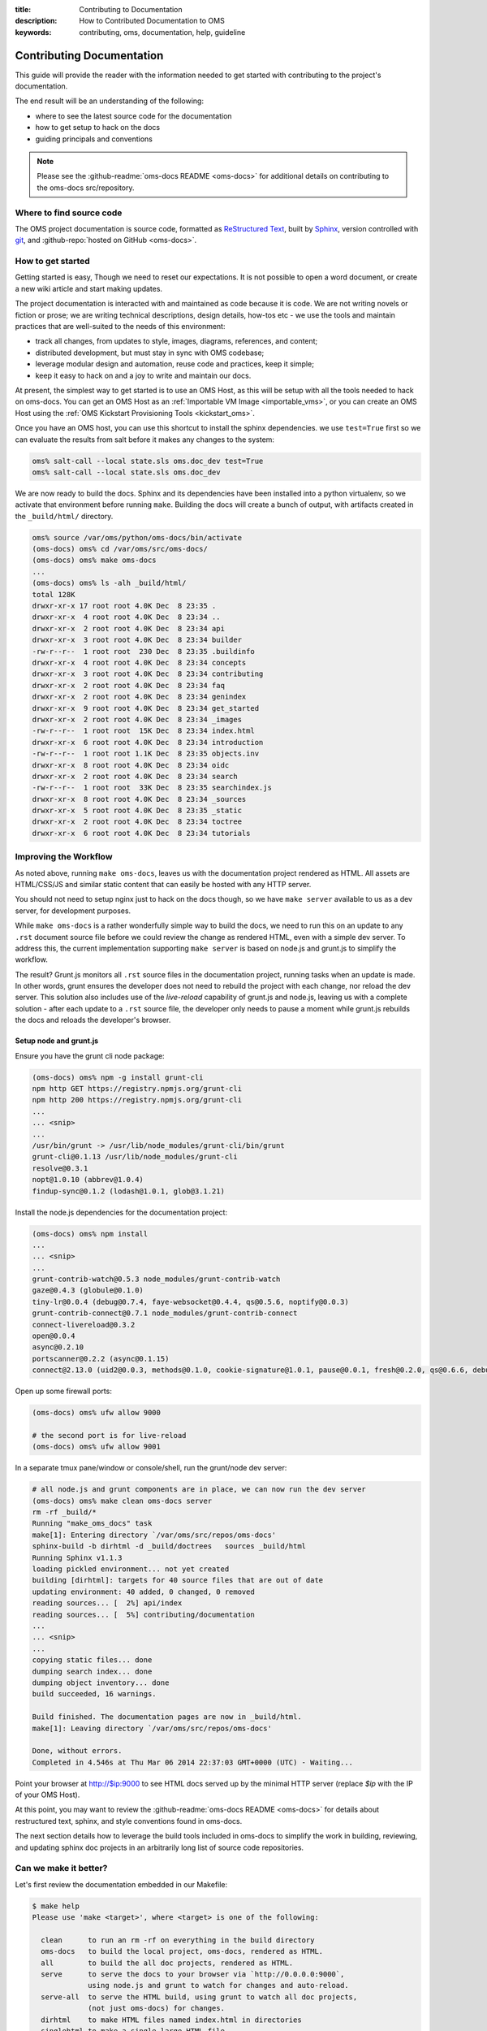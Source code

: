 :title: Contributing to Documentation
:description: How to Contributed Documentation to OMS
:keywords: contributing, oms, documentation, help, guideline


.. _contribute_docs:

Contributing Documentation
==========================

This guide will provide the reader with the information needed to get started
with contributing to the project's documentation.

The end result will be an understanding of the following:

* where to see the latest source code for the documentation
* how to get setup to hack on the docs
* guiding principals and conventions


.. note::

   Please see the :github-readme:`oms-docs README <oms-docs>` for additional
   details on contributing to the oms-docs src/repository.


Where to find source code
-------------------------

The OMS project documentation is source code, formatted as `ReStructured Text`_,
built by `Sphinx`_, version controlled with `git`_, and :github-repo:`hosted on
GitHub <oms-docs>`.

.. _ReStructured Text: http://docutils.sourceforge.net/rst.html
.. _Sphinx: http://sphinx-doc.org/index.html
.. _git: http://git-scm.com/


How to get started
------------------

Getting started is easy, Though we need to reset our expectations. It is not
possible to open a word document, or create a new wiki article and start making
updates.

The project documentation is interacted with and maintained as code because it
is code. We are not writing novels or fiction or prose; we are writing technical
descriptions, design details, how-tos etc - we use the tools and maintain
practices that are well-suited to the needs of this environment:

* track all changes, from updates to style, images, diagrams, references, and
  content;
* distributed development, but must stay in sync with OMS codebase;
* leverage modular design and  automation, reuse code and practices, keep it
  simple;
* keep it easy to hack on and a joy to write and maintain our docs.

At present, the simplest way to get started is to use an OMS Host, as this will
be setup with all the tools needed to hack on oms-docs. You can get an OMS Host
as an :ref:`Importable VM Image <importable_vms>`, or you can create an OMS Host
using the :ref:`OMS Kickstart Provisioning Tools <kickstart_oms>`.

Once you have an OMS host, you can use this shortcut to install the sphinx
dependencies. we use ``test=True`` first so we can evaluate the results from salt
before it makes any changes to the system:

.. code:: bash

   oms% salt-call --local state.sls oms.doc_dev test=True
   oms% salt-call --local state.sls oms.doc_dev


We are now ready to build the docs. Sphinx and its dependencies have been
installed into a python virtualenv, so we activate that environment before
running ``make``. Building the docs will create a bunch of output, with artifacts
created in the ``_build/html/`` directory.

.. code:: bash

   oms% source /var/oms/python/oms-docs/bin/activate
   (oms-docs) oms% cd /var/oms/src/oms-docs/
   (oms-docs) oms% make oms-docs
   ...
   (oms-docs) oms% ls -alh _build/html/
   total 128K
   drwxr-xr-x 17 root root 4.0K Dec  8 23:35 .
   drwxr-xr-x  4 root root 4.0K Dec  8 23:34 ..
   drwxr-xr-x  2 root root 4.0K Dec  8 23:34 api
   drwxr-xr-x  3 root root 4.0K Dec  8 23:34 builder
   -rw-r--r--  1 root root  230 Dec  8 23:35 .buildinfo
   drwxr-xr-x  4 root root 4.0K Dec  8 23:34 concepts
   drwxr-xr-x  3 root root 4.0K Dec  8 23:34 contributing
   drwxr-xr-x  2 root root 4.0K Dec  8 23:34 faq
   drwxr-xr-x  2 root root 4.0K Dec  8 23:34 genindex
   drwxr-xr-x  9 root root 4.0K Dec  8 23:34 get_started
   drwxr-xr-x  2 root root 4.0K Dec  8 23:34 _images
   -rw-r--r--  1 root root  15K Dec  8 23:34 index.html
   drwxr-xr-x  6 root root 4.0K Dec  8 23:34 introduction
   -rw-r--r--  1 root root 1.1K Dec  8 23:35 objects.inv
   drwxr-xr-x  8 root root 4.0K Dec  8 23:34 oidc
   drwxr-xr-x  2 root root 4.0K Dec  8 23:34 search
   -rw-r--r--  1 root root  33K Dec  8 23:35 searchindex.js
   drwxr-xr-x  8 root root 4.0K Dec  8 23:34 _sources
   drwxr-xr-x  5 root root 4.0K Dec  8 23:35 _static
   drwxr-xr-x  2 root root 4.0K Dec  8 23:34 toctree
   drwxr-xr-x  6 root root 4.0K Dec  8 23:34 tutorials


Improving the Workflow
----------------------

As noted above, running ``make oms-docs``, leaves us with the documentation
project rendered as HTML. All assets are HTML/CSS/JS and similar static content
that can easily be hosted with any HTTP server.

You should not need to setup nginx just to hack on the docs though, so we have
``make server`` available to us as a dev server, for development purposes.

While ``make oms-docs`` is a rather wonderfully simple way to build the docs, we
need to run this on an update to any ``.rst`` document source file before we
could review the change as rendered HTML, even with a simple dev server. To
address this, the current implementation supporting ``make server`` is based on
node.js and grunt.js to simplify the workflow.

The result? Grunt.js monitors all ``.rst`` source files in the documentation
project, running tasks when an update is made. In other words, grunt ensures the
developer does not need to rebuild the project with each change, nor reload the
dev server. This solution also includes use of the *live-reload* capability of
grunt.js and node.js, leaving us with a complete solution - after each update to
a ``.rst`` source file, the developer only needs to pause a moment while grunt.js
rebuilds the docs and reloads the developer's browser.


Setup node and grunt.js
~~~~~~~~~~~~~~~~~~~~~~~

Ensure you have the grunt cli node package:

.. code:: bash

   (oms-docs) oms% npm -g install grunt-cli
   npm http GET https://registry.npmjs.org/grunt-cli
   npm http 200 https://registry.npmjs.org/grunt-cli
   ...
   ... <snip>
   ...
   /usr/bin/grunt -> /usr/lib/node_modules/grunt-cli/bin/grunt
   grunt-cli@0.1.13 /usr/lib/node_modules/grunt-cli
   resolve@0.3.1
   nopt@1.0.10 (abbrev@1.0.4)
   findup-sync@0.1.2 (lodash@1.0.1, glob@3.1.21)


Install the node.js dependencies for the documentation project:

.. code:: bash

   (oms-docs) oms% npm install
   ...
   ... <snip>
   ...
   grunt-contrib-watch@0.5.3 node_modules/grunt-contrib-watch
   gaze@0.4.3 (globule@0.1.0)
   tiny-lr@0.0.4 (debug@0.7.4, faye-websocket@0.4.4, qs@0.5.6, noptify@0.0.3)
   grunt-contrib-connect@0.7.1 node_modules/grunt-contrib-connect
   connect-livereload@0.3.2
   open@0.0.4
   async@0.2.10
   portscanner@0.2.2 (async@0.1.15)
   connect@2.13.0 (uid2@0.0.3, methods@0.1.0, cookie-signature@1.0.1, pause@0.0.1, fresh@0.2.0, qs@0.6.6, debug@0.7.4, bytes@0.2.1, buffer-crc32@0.2.1, raw-body@1.1.2, batch@0.5.0, cookie@0.1.0, compressible@1.0.0, negotiator@0.3.0, send@0.1.4, multiparty@2.2.0)


Open up some firewall ports:

.. code:: bash

   (oms-docs) oms% ufw allow 9000

   # the second port is for live-reload
   (oms-docs) oms% ufw allow 9001


In a separate tmux pane/window or console/shell, run the grunt/node dev server:

.. code:: bash

   # all node.js and grunt components are in place, we can now run the dev server
   (oms-docs) oms% make clean oms-docs server
   rm -rf _build/*
   Running "make_oms_docs" task
   make[1]: Entering directory `/var/oms/src/repos/oms-docs'
   sphinx-build -b dirhtml -d _build/doctrees   sources _build/html
   Running Sphinx v1.1.3
   loading pickled environment... not yet created
   building [dirhtml]: targets for 40 source files that are out of date
   updating environment: 40 added, 0 changed, 0 removed
   reading sources... [  2%] api/index
   reading sources... [  5%] contributing/documentation
   ...
   ... <snip>
   ...
   copying static files... done
   dumping search index... done
   dumping object inventory... done
   build succeeded, 16 warnings.

   Build finished. The documentation pages are now in _build/html.
   make[1]: Leaving directory `/var/oms/src/repos/oms-docs'

   Done, without errors.
   Completed in 4.546s at Thu Mar 06 2014 22:37:03 GMT+0000 (UTC) - Waiting...


Point your browser at http://$ip:9000 to see HTML docs served up by the
minimal HTTP server (replace *$ip* with the IP of your OMS Host).

At this point, you may want to review the :github-readme:`oms-docs README
<oms-docs>` for details about restructured text, sphinx, and style conventions
found in oms-docs.

The next section details how to leverage the build tools included in oms-docs
to simplify the work in building, reviewing, and updating sphinx doc projects
in an arbitrarily long list of source code repositories.


Can we make it better?
----------------------


Let's first review the documentation embedded in our Makefile:

.. frustratingly, this code is not yet working, it'll include an extraneous
.. line we don't want, and in the final rendered output you will see:
.. make[2]: Entering directory `/home/oms/repos/oms-docs'
..
.. .. runblock:: console
..
..    $ make help
.. so instead, we generate this manually:


.. code::

   $ make help
   Please use 'make <target>', where <target> is one of the following:

     clean      to run an rm -rf on everything in the build directory
     oms-docs   to build the local project, oms-docs, rendered as HTML.
     all        to build the all doc projects, rendered as HTML.
     serve      to serve the docs to your browser via `http://0.0.0.0:9000`,
                using node.js and grunt to watch for changes and auto-reload.
     serve-all  to serve the HTML build, using grunt to watch all doc projects,
                (not just oms-docs) for changes.
     dirhtml    to make HTML files named index.html in directories
     singlehtml to make a single large HTML file
     json       to make JSON files
     latex      to make LaTeX files, you can set PAPER=a4 or PAPER=letter
     latexpdf   to make LaTeX files and run them through pdflatex
     text       to make text files
     man        to make manual pages
     changes    to make an overview of all changed/added/deprecated items
     linkcheck  to check all external links for integrity
     doctest    to run all doctests embedded in the documentation (if enabled)


   Note that, for each of the following repositories:

     oms-admin
     oms-core
     oms-deploy
     oms-experimental
     oms-kickstart
     oms-oidc
     oms-salt-core
     oms-salt-tcf
     oms-ui
     oms-vrc
     python-oidc

   ..each of the following targets are available:

     html       to make standalone HTML files
     singlehtml to make a single large HTML file
     json       to make JSON files
     text       to make text files
     man        to make manual pages
     changes    to make an overview of all changed/added/deprecated items
     linkcheck  to check all external links for integrity
     doctest    to run all doctests embedded in the documentation (if enabled)


   These are available in the form: make <project>-<target>

   For example: make oms-core-html
                make oms-deploy-doctest
   and so on...


   In addition, the target 'all_docs-html' will run the HTML build for
   the sphinx documentation projects listed when creating this Makefile.

   (the list of projects to be built is as noted above)


   The variables in this Makefile are set as follows:

     PYTHON:        python
     BUILDDIR:      _build
     SPHINXOPTS:
     SPHINXBUILD:   sphinx-build
     ALLSPHINXOPTS: -d _build/doctrees


   In general, you will want to either:

     a) build/host oms-docs, eg: 'make oms-docs serve'
     b) build/host all doc projects, eg: 'make all serve-all'
     c) you want to clean first, eg: 'make clean all serve-all'
     d) build something specific, eg: 'make oms-deploy-linkcheck'


Of particular interest are the details about ``make all`` and ``make serve-all``,
these are the make targets associated with building and serving all doc projects
configured within the Makefile.


.. _update_doc_builder:

Add a repository
~~~~~~~~~~~~~~~~

How do you update the multi-project doc build to include new repositories? At
the moment, it requires a few updates:

#. Open ``oms-docs/conf/config-gen.py`` for editing.
#. Locate the list of repositories, ``project_list``, and add the name of the
   project to this list - this project is expected to exist as a directory
   one-level up from oms-docs (in the same directory as oms-docs).
#. Jump into the ``conf`` directory and run ``python config-gen.py`` with no
   arguments. This will create a new Makefile, Gruntfile.js, and zGruntfile.js.
#. Overwrite the old Makefile: ``cp Makefile ../``
#. Create a new directory, in your project: ``mkdir docs``
#. Create a python config for the sphinx doc project:
   ``cp ../oms-docs/sources/conf.py ./docs/``.
#. Edit the config to be specific to your project.
#. Add the ``toctree.rst`` and ``index.rst`` documents, using existing sources
   in OMS as examples. The index page is the front/first page for the projects's
   documentation, while the toc tree is the Table of Contents.
#. TEST! use ``make clean all serve-all`` to test everything together, though
   you can use ``make project-html``, where *project* is the name of the project
   specified in the update to the ``project_list`` variable.


Maybe you need to dig deeper
~~~~~~~~~~~~~~~~~~~~~~~~~~~~

Let's look at what tasks the default Gruntfile provides, these are specific to
oms-docs:

.. .. runblock:: console
..
..    $ cd ../conf && grunt --help

.. code::

   Grunt: The JavaScript Task Runner (v0.4.5)

   Usage
    grunt [options] [task [task ...]]

   Options
        --help, -h  Display this help text.
            --base  Specify an alternate base path. By default, all file paths are
                    relative to the Gruntfile. (grunt.file.setBase) *
        --no-color  Disable colored output.
       --gruntfile  Specify an alternate Gruntfile. By default, grunt looks in the
                    current or parent directories for the nearest Gruntfile.js or
                    Gruntfile.coffee file.
       --debug, -d  Enable debugging mode for tasks that support it.
           --stack  Print a stack trace when exiting with a warning or fatal
                    error.
       --force, -f  A way to force your way past warnings. Want a suggestion?
                    Don't use this option, fix your code.
           --tasks  Additional directory paths to scan for task and "extra" files.
                    (grunt.loadTasks) *
             --npm  Npm-installed grunt plugins to scan for task and "extra"
                    files. (grunt.loadNpmTasks) *
        --no-write  Disable writing files (dry run).
     --verbose, -v  Verbose mode. A lot more information output.
     --version, -V  Print the grunt version. Combine with --verbose for more info.
      --completion  Output shell auto-completion rules. See the grunt-cli
                    documentation for more information.

   Options marked with * have methods exposed via the grunt API and should instead
   be specified inside the Gruntfile wherever possible.

   Available tasks:
     make_clean      run make clean on build directory/artifacts
     make_oms_docs   run sphinx build on oms-docs only
     serve_oms_docs  Alias for "connect", "watch" tasks.
     default         Alias for "make_oms_docs", "serve_oms_docs" tasks.
     watch           Run predefined tasks whenever watched files change.
     connect         Start a connect web server. *



There is an additional Gruntfile available for serving the build artifacts and
then watching all doc projects, here are the tasks provided:

.. .. runblock:: console
..
..    $ cd ../conf && grunt --help --gruntfile conf/zGruntfile.js


.. code::

   Available tasks:
     make_clean                  run make clean on build directory/artifacts
     make_oms-admin_html         run sphinx make for oms-admin
     make_oms-core_html          run sphinx make for oms-core
     make_oms-deploy_html        run sphinx make for oms-deploy
     make_oms-experimental_html  run sphinx make for oms-experimental
     make_oms-kickstart_html     run sphinx make for oms-kickstart
     make_oms-oidc_html          run sphinx make for oms-oidc
     make_oms-salt-core_html     run sphinx make for oms-salt-core
     make_oms-salt-tcf_html      run sphinx make for oms-salt-tcf
     make_oms-ui_html            run sphinx make for oms-ui
     make_oms-vrc_html           run sphinx make for oms-vrc
     make_python-oidc_html       run sphinx make for python-oidc
     make_oms_docs               run sphinx build on oms-docs only
     make_all_docs               run sphinx build for all docs
     serve_all_docs              Alias for "connect", "watch" tasks.
     default                     Alias for "make_oms_docs", "serve_oms_docs" tasks.
     build_all                   Alias for "make_all_docs", "serve_all_docs" tasks.


If using these Gruntfiles directly, you will likely want the 'serve_all_docs',
'default', and 'build_all' tasks noted above.

The majority of these Grunt tasks are actually intended for use internally,
within the rest of the Gruntfile - eg, when using Grunt to watch the source
directories for changes, Grunt has tasks for cleaning and rebuilding the
build artifacts.


.. note::

   oms-docs currently uses two Gruntfile.js specs for Grunt, one that focuses
   on serving/watching the oms-docs sphinx project, and one capable of monitoring
   all projects. Both can be found within the *oms-docs/conf/* directory.


Intended Layout of OMS Documentation
------------------------------------

For the documentation on this site, our intended layout is described by the
following mindmap:

.. image:: images/layout_of_oms-docs.png
   :alt: Layout of oms-docs Sections
   :align: center


.. note::

   This mindmap can be edited with `XMind`_, the source is located in
   ``oms-docs/sources/xmind/layout_of_oms-docs.xmind``. It needs to be updated,
   but is still mostly correct (it's missing OIDC and upcoming changes to TCC)

.. _XMind: http://www.xmind.net/


.. note::

   This is partly correct, but needs a few updates.
